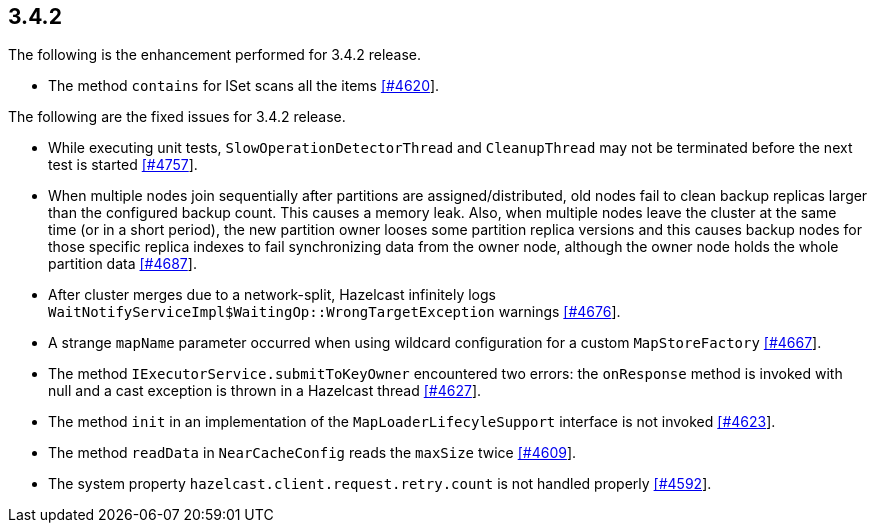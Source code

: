 
== 3.4.2

The following is the enhancement performed for 3.4.2 release.

* The method `contains` for ISet scans all the items
https://github.com/hazelcast/hazelcast/issues/4620[[#4620]].

The following are the fixed issues for 3.4.2 release.

* While executing unit tests, `SlowOperationDetectorThread` and
`CleanupThread` may not be terminated before the next test is started
https://github.com/hazelcast/hazelcast/issues/4757[[#4757]].
* When multiple nodes join sequentially after partitions are
assigned/distributed, old nodes fail to clean backup replicas larger
than the configured backup count. This causes a memory leak. Also, when
multiple nodes leave the cluster at the same time (or in a short
period), the new partition owner looses some partition replica versions
and this causes backup nodes for those specific replica indexes to fail
synchronizing data from the owner node, although the owner node holds
the whole partition data
https://github.com/hazelcast/hazelcast/issues/4687[[#4687]].
* After cluster merges due to a network-split, Hazelcast infinitely logs
`WaitNotifyServiceImpl$WaitingOp::WrongTargetException` warnings
https://github.com/hazelcast/hazelcast/issues/4676[[#4676]].
* A strange `mapName` parameter occurred when using wildcard
configuration for a custom `MapStoreFactory`
https://github.com/hazelcast/hazelcast/issues/4667[[#4667]].
* The method `IExecutorService.submitToKeyOwner` encountered two errors:
the `onResponse` method is invoked with null and a cast exception is
thrown in a Hazelcast thread
https://github.com/hazelcast/hazelcast/issues/4627[[#4627]].
* The method `init` in an implementation of the
`MapLoaderLifecyleSupport` interface is not invoked
https://github.com/hazelcast/hazelcast/issues/4623[[#4623]].
* The method `readData` in `NearCacheConfig` reads the `maxSize` twice
https://github.com/hazelcast/hazelcast/issues/4609[[#4609]].
* The system property `hazelcast.client.request.retry.count` is not
handled properly
https://github.com/hazelcast/hazelcast/issues/4592[[#4592]].
